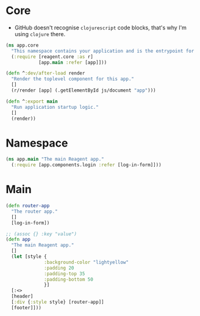 * Core

- GitHub doesn't recognise =clojurescript= code blocks, that's why I'm using =clojure= there.

#+BEGIN_SRC clojure :tangle core.cljs :mkdirp yes
  (ns app.core
    "This namespace contains your application and is the entrypoint for 'yarn start'."
    (:require [reagent.core :as r]
              [app.main :refer [app]]))

  (defn ^:dev/after-load render
    "Render the toplevel component for this app."
    []
    (r/render [app] (.getElementById js/document "app")))

  (defn ^:export main
    "Run application startup logic."
    []
    (render))
#+END_SRC

* Namespace

#+BEGIN_SRC clojure :tangle main.cljs :mkdirp yes
  (ns app.main "The main Reagent app."
    (:require [app.components.login :refer [log-in-form]]))
#+END_SRC

* Main

#+BEGIN_SRC clojure :tangle main.cljs :mkdirp yes
  (defn router-app
    "The router app."
    []
    [log-in-form])

  ;; (assoc {} :key "value")
  (defn app
    "The main Reagent app."
    []
    (let [style {
                :background-color "lightyellow"
                :padding 20
                :padding-top 35
                :padding-bottom 50
                }]
    [:<>
    [header]
    [:div {:style style} [router-app]]
    [footer]]))
#+END_SRC
